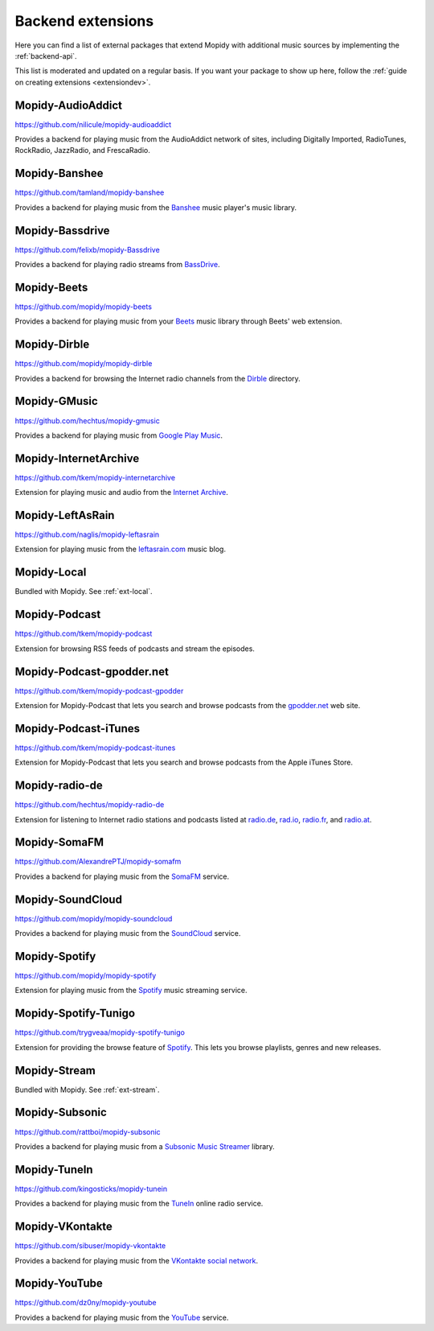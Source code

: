 .. _ext-backends:

******************
Backend extensions
******************

Here you can find a list of external packages that extend Mopidy with
additional music sources by implementing the :ref:`backend-api`.

This list is moderated and updated on a regular basis. If you want your package
to show up here, follow the :ref:`guide on creating extensions <extensiondev>`.


Mopidy-AudioAddict
==================

https://github.com/nilicule/mopidy-audioaddict

Provides a backend for playing music from the AudioAddict network of sites,
including Digitally Imported, RadioTunes, RockRadio, JazzRadio, and
FrescaRadio.


Mopidy-Banshee
==============

https://github.com/tamland/mopidy-banshee

Provides a backend for playing music from the `Banshee <http://banshee.fm/>`_
music player's music library.


Mopidy-Bassdrive
================

https://github.com/felixb/mopidy-Bassdrive

Provides a backend for playing radio streams from `BassDrive
<http://bassdrive.com/>`_.


Mopidy-Beets
============

https://github.com/mopidy/mopidy-beets

Provides a backend for playing music from your `Beets
<http://beets.radbox.org/>`_ music library through Beets' web extension.


Mopidy-Dirble
=============

https://github.com/mopidy/mopidy-dirble

Provides a backend for browsing the Internet radio channels from the `Dirble
<http://dirble.com/>`_ directory.


Mopidy-GMusic
=============

https://github.com/hechtus/mopidy-gmusic

Provides a backend for playing music from `Google Play Music
<https://play.google.com/music/>`_.


Mopidy-InternetArchive
======================

https://github.com/tkem/mopidy-internetarchive

Extension for playing music and audio from the `Internet Archive
<https://archive.org/>`_.


Mopidy-LeftAsRain
=================

https://github.com/naglis/mopidy-leftasrain

Extension for playing music from the `leftasrain.com
<http://leftasrain.com/>`_ music blog.


Mopidy-Local
============

Bundled with Mopidy. See :ref:`ext-local`.


Mopidy-Podcast
==============

https://github.com/tkem/mopidy-podcast

Extension for browsing RSS feeds of podcasts and stream the episodes.


Mopidy-Podcast-gpodder.net
==========================

https://github.com/tkem/mopidy-podcast-gpodder

Extension for Mopidy-Podcast that lets you search and browse podcasts from the
`gpodder.net <https://gpodder.net/>`_ web site.


Mopidy-Podcast-iTunes
=====================

https://github.com/tkem/mopidy-podcast-itunes

Extension for Mopidy-Podcast that lets you search and browse podcasts from the
Apple iTunes Store.


Mopidy-radio-de
===============

https://github.com/hechtus/mopidy-radio-de

Extension for listening to Internet radio stations and podcasts listed at
`radio.de <http://www.radio.de/>`_, `rad.io <http://www.rad.io/>`_,
`radio.fr <http://www.radio.fr/>`_, and `radio.at <http://www.radio.at/>`_.


Mopidy-SomaFM
=============

https://github.com/AlexandrePTJ/mopidy-somafm

Provides a backend for playing music from the `SomaFM <http://somafm.com/>`_
service.


Mopidy-SoundCloud
=================

https://github.com/mopidy/mopidy-soundcloud

Provides a backend for playing music from the `SoundCloud
<http://www.soundcloud.com/>`_ service.


Mopidy-Spotify
==============

https://github.com/mopidy/mopidy-spotify

Extension for playing music from the `Spotify <http://www.spotify.com/>`_ music
streaming service.


Mopidy-Spotify-Tunigo
=====================

https://github.com/trygveaa/mopidy-spotify-tunigo

Extension for providing the browse feature of `Spotify
<http://www.spotify.com/>`_. This lets you browse playlists, genres and new
releases.


Mopidy-Stream
=============

Bundled with Mopidy. See :ref:`ext-stream`.


Mopidy-Subsonic
===============

https://github.com/rattboi/mopidy-subsonic

Provides a backend for playing music from a `Subsonic Music Streamer
<http://www.subsonic.org/>`_ library.


Mopidy-TuneIn
=============

https://github.com/kingosticks/mopidy-tunein

Provides a backend for playing music from the `TuneIn
<http://www.tunein.com/>`_ online radio service.


Mopidy-VKontakte
================

https://github.com/sibuser/mopidy-vkontakte

Provides a backend for playing music from the `VKontakte social network
<http://vk.com/>`_.


Mopidy-YouTube
==============

https://github.com/dz0ny/mopidy-youtube

Provides a backend for playing music from the `YouTube
<http://www.youtube.com/>`_ service.
